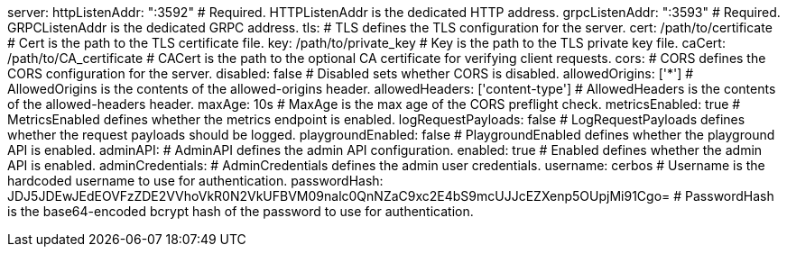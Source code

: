 server: 
  httpListenAddr: ":3592" # Required. HTTPListenAddr is the dedicated HTTP address.
  grpcListenAddr: ":3593" # Required. GRPCListenAddr is the dedicated GRPC address.
  tls: # TLS defines the TLS configuration for the server.
    cert: /path/to/certificate # Cert is the path to the TLS certificate file.
    key: /path/to/private_key # Key is the path to the TLS private key file.
    caCert: /path/to/CA_certificate # CACert is the path to the optional CA certificate for verifying client requests.
  cors: # CORS defines the CORS configuration for the server.
    disabled: false # Disabled sets whether CORS is disabled.
    allowedOrigins: ['*'] # AllowedOrigins is the contents of the allowed-origins header.
    allowedHeaders: ['content-type'] # AllowedHeaders is the contents of the allowed-headers header.
    maxAge: 10s # MaxAge is the max age of the CORS preflight check.
  metricsEnabled: true # MetricsEnabled defines whether the metrics endpoint is enabled.
  logRequestPayloads: false # LogRequestPayloads defines whether the request payloads should be logged.
  playgroundEnabled: false # PlaygroundEnabled defines whether the playground API is enabled.
  adminAPI: # AdminAPI defines the admin API configuration.
    enabled: true # Enabled defines whether the admin API is enabled.
    adminCredentials: # AdminCredentials defines the admin user credentials.
      username: cerbos # Username is the hardcoded username to use for authentication.
      passwordHash: JDJ5JDEwJEdEOVFzZDE2VVhoVkR0N2VkUFBVM09nalc0QnNZaC9xc2E4bS9mcUJJcEZXenp5OUpjMi91Cgo= # PasswordHash is the base64-encoded bcrypt hash of the password to use for authentication.
